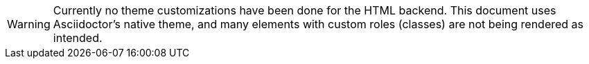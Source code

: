 [WARNING]
================================================================================
Currently no theme customizations have been done for the HTML backend.
This document uses Asciidoctor's native theme, and many elements with custom roles (classes) are not being rendered as intended.
================================================================================
